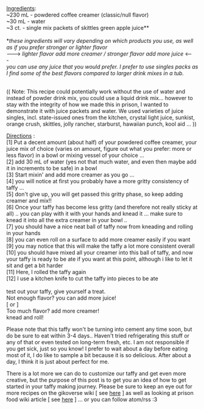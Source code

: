 #+POST-TITLE: Prison Taffy
#+TIME: 2025-03-08T02:24:02-05:00
#+SECTION: Prison Food
#+PUBLIC: YES

#+BEGIN_EXPORT html
<p><img src="https://booru.gikopoi.com/_images/0024189cb4920c66fd8863eece9171b1/245%20-%20akai%20akai_food%20prison%20prison_taffy%20taffy.png" style="max-width: 100%; height: auto;"><br><br>
<u>Ingredients</u>:<br>
~230 mL - powdered coffee creamer (classic/null flavor)<br>
~30 mL - water<br>
~3 ct. - single mix packets of skittles green apple juice**<br><br>

*<i>these ingredients will vary depending on which products you use, as well as if you prefer stronger or lighter flavor</i><br>
---> <i>lighter flavor add more creamer / stronger flavor add more juice</i> <---<br>
<i>you can use any juice that you would prefer. I prefer to use singles packs as I find some of the best flavors compared to larger drink mixes in a tub.</i><br><br>
</p>

<p>
(( Note: This recipe could potentially work without the use of water and instead of powder drink mix, you could use a liquid drink mix... however to stay with the integrity of how we made this in prison, I wanted to demonstrate it with juice packets and water. We used varieties of juice singles, incl. state-issued ones from the kitchen, crystal light juice, sunkist, orange crush, skittles, jolly rancher, starburst, hawaiian punch, kool aid ... ))
</p>

<p>
<u>Directions</u> :<br>
[1] Put a decent amount (about half) of your powdered coffee creamer, your juice mix of choice (varies on amount, figure out what you prefer: more or less flavor) in a bowl or mixing vessel of your choice ... <br>
[2] add 30 mL of water (yes not that much water, and even then maybe add it in increments to be safe) in a bowl <br>
[3] Start mixin' and add more creamer as you go ... <br>
[4] you will notice at first you probably have a more gritty consistency of taffy ... <br>
[5] don't give up, you will get passed this gritty phase, so keep adding creamer and mix!! <br>
[6] Once your taffy has become less gritty (and therefore not really sticky at all) .. you can play with it with your hands and knead it ... make sure to knead it into all the extra creamer in your bowl .. <br>
[7] you should have a nice neat ball of taffy now from kneading and rolling in your hands <br>
[8] you can even roll on a surface to add more creamer easily if you want <br>
[9] you may notice that this will make the taffy a lot more consistent overall <br>
[10] you should have mixed all your creamer into this ball of taffy, and now your taffy is ready to be ate if you want at this point, although i like to let it sit and get a bit harder<br>
[11] Here, I rolled the taffy again<br>
[12] I use a kitchen knife to cut the taffy into pieces to be ate <br><br>

test out your taffy, give yourself a treat. <br>
Not enough flavor? you can add more juice! <br>
[ or ] <br>
Too much flavor? add more creamer! <br>
knead and roll!
</p>

<p>
Please note that this taffy won't be turning into cement any time soon, but do be sure to eat within 3-4 days.. Haven't tried refrigerating this stuff or any of that or even tested on long-term fresh, etc. I am not responsible if you get sick, just so you know! I prefer to wait about a day before eating most of it, I do like to sample a bit because it is so delicious. After about a day, I think it is just about perfect for me.
</p>

<p>
There is a lot more we can do to customize our taffy and get even more creative, but the purpose of this post is to get you an idea of how to get started in your taffy making journey. Please be sure to keep an eye out for more recipes on the gikoverse wiki [ see <a href="https://wiki.gikopoi.com/r/CategoryFood">here</a> ] as well as looking at prison food wiki article [ see <a href="https://wiki.gikopoi.com/w/PrisonFood">here</a> ] ... or you can follow atom/rss :3
</p>
#+END_EXPORT
